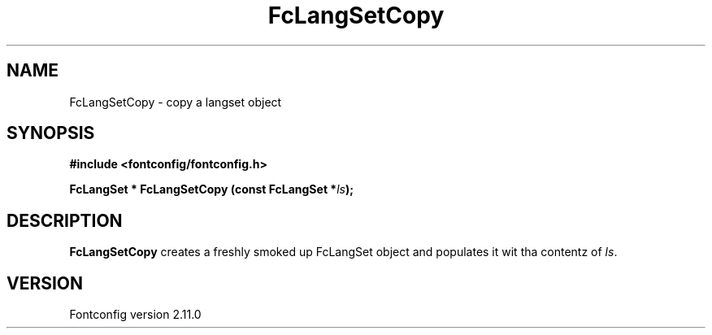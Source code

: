 .\" auto-generated by docbook2man-spec from docbook-utils package
.TH "FcLangSetCopy" "3" "11 10月 2013" "" ""
.SH NAME
FcLangSetCopy \- copy a langset object
.SH SYNOPSIS
.nf
\fB#include <fontconfig/fontconfig.h>
.sp
FcLangSet * FcLangSetCopy (const FcLangSet *\fIls\fB);
.fi\fR
.SH "DESCRIPTION"
.PP
\fBFcLangSetCopy\fR creates a freshly smoked up FcLangSet object and
populates it wit tha contentz of \fIls\fR\&.
.SH "VERSION"
.PP
Fontconfig version 2.11.0
